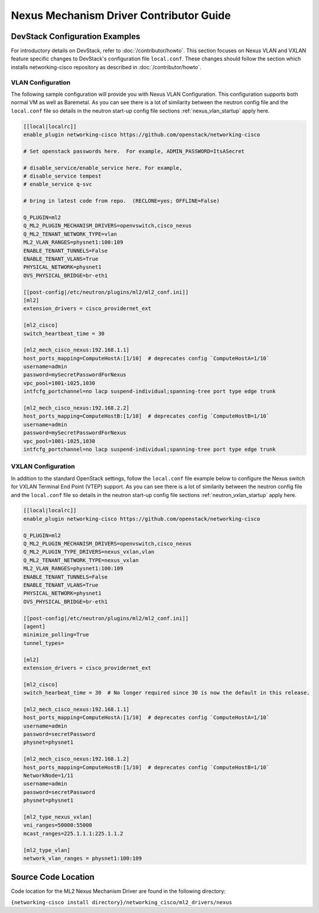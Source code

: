 ========================================
Nexus Mechanism Driver Contributor Guide
========================================

DevStack Configuration Examples
~~~~~~~~~~~~~~~~~~~~~~~~~~~~~~~

For introductory details on DevStack, refer to :doc:`/contributor/howto`.
This section focuses on Nexus VLAN and VXLAN feature specific changes
to DevStack's configuration file ``local.conf``. These changes should
follow the section which installs networking-cisco repository as described
in :doc:`/contributor/howto`.

VLAN Configuration
------------------
The following sample configuration will provide you with Nexus VLAN
Configuration.  This configuration supports both normal VM as well as
Baremetal.  As you can see there is a lot of similarity between the neutron
config file and the ``local.conf`` file so details in the neutron start-up
config file sections :ref:`nexus_vlan_startup` apply here.

.. code-block:: ini

    [[local|localrc]]
    enable_plugin networking-cisco https://github.com/openstack/networking-cisco

    # Set openstack passwords here.  For example, ADMIN_PASSWORD=ItsASecret

    # disable_service/enable_service here. For example,
    # disable_service tempest
    # enable_service q-svc

    # bring in latest code from repo.  (RECLONE=yes; OFFLINE=False)

    Q_PLUGIN=ml2
    Q_ML2_PLUGIN_MECHANISM_DRIVERS=openvswitch,cisco_nexus
    Q_ML2_TENANT_NETWORK_TYPE=vlan
    ML2_VLAN_RANGES=physnet1:100:109
    ENABLE_TENANT_TUNNELS=False
    ENABLE_TENANT_VLANS=True
    PHYSICAL_NETWORK=physnet1
    OVS_PHYSICAL_BRIDGE=br-eth1

    [[post-config|/etc/neutron/plugins/ml2/ml2_conf.ini]]
    [ml2]
    extension_drivers = cisco_providernet_ext

    [ml2_cisco]
    switch_heartbeat_time = 30

    [ml2_mech_cisco_nexus:192.168.1.1]
    host_ports_mapping=ComputeHostA:[1/10]  # deprecates config `ComputeHostA=1/10`
    username=admin
    password=mySecretPasswordForNexus
    vpc_pool=1001-1025,1030
    intfcfg_portchannel=no lacp suspend-individual;spanning-tree port type edge trunk

    [ml2_mech_cisco_nexus:192.168.2.2]
    host_ports_mapping=ComputeHostB:[1/10]  # deprecates config `ComputeHostB=1/10`
    username=admin
    password=mySecretPasswordForNexus
    vpc_pool=1001-1025,1030
    intfcfg_portchannel=no lacp suspend-individual;spanning-tree port type edge trunk

.. end

VXLAN Configuration
-------------------

In addition to the standard OpenStack settings, follow the ``local.conf``
file example below to configure the Nexus switch for VXLAN Terminal End
Point (VTEP) support.  As you can see there is a lot of similarity between
the neutron config file and the ``local.conf`` file so details in the
neutron start-up config file sections :ref:`neutron_vxlan_startup` apply here.

.. code-block:: ini

        [[local|localrc]]
        enable_plugin networking-cisco https://github.com/openstack/networking-cisco

        Q_PLUGIN=ml2
        Q_ML2_PLUGIN_MECHANISM_DRIVERS=openvswitch,cisco_nexus
        Q_ML2_PLUGIN_TYPE_DRIVERS=nexus_vxlan,vlan
        Q_ML2_TENANT_NETWORK_TYPE=nexus_vxlan
        ML2_VLAN_RANGES=physnet1:100:109
        ENABLE_TENANT_TUNNELS=False
        ENABLE_TENANT_VLANS=True
        PHYSICAL_NETWORK=physnet1
        OVS_PHYSICAL_BRIDGE=br-eth1

        [[post-config|/etc/neutron/plugins/ml2/ml2_conf.ini]]
        [agent]
        minimize_polling=True
        tunnel_types=

        [ml2]
        extension_drivers = cisco_providernet_ext

        [ml2_cisco]
        switch_hearbeat_time = 30  # No longer required since 30 is now the default in this release.

        [ml2_mech_cisco_nexus:192.168.1.1]
        host_ports_mapping=ComputeHostA:[1/10]  # deprecates config `ComputeHostA=1/10`
        username=admin
        password=secretPassword
        physnet=physnet1

        [ml2_mech_cisco_nexus:192.168.1.2]
        host_ports_mapping=ComputeHostB:[1/10]  # deprecates config `ComputeHostB=1/10`
        NetworkNode=1/11
        username=admin
        password=secretPassword
        physnet=physnet1

        [ml2_type_nexus_vxlan]
        vni_ranges=50000:55000
        mcast_ranges=225.1.1.1:225.1.1.2

        [ml2_type_vlan]
        network_vlan_ranges = physnet1:100:109

.. end

Source Code Location
~~~~~~~~~~~~~~~~~~~~
Code location for the ML2 Nexus Mechanism Driver are found in the following directory:

``{networking-cisco install directory}/networking_cisco/ml2_drivers/nexus``

